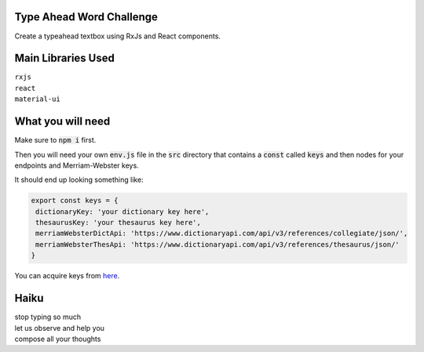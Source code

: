 Type Ahead Word Challenge
#########################

Create a typeahead textbox using RxJs and React components.


Main Libraries Used
###################

| ``rxjs``
| ``react``
| ``material-ui``


What you will need
##################

Make sure to :code:`npm i` first.

Then you will need your own :code:`env.js` file in the :code:`src` directory 
that contains a :code:`const` called :code:`keys` and then nodes for your 
endpoints and Merriam-Webster keys.

It should end up looking something like:

.. code-block:: javascript

   export const keys = {
    dictionaryKey: 'your dictionary key here',
    thesaurusKey: 'your thesaurus key here',
    merriamWebsterDictApi: 'https://www.dictionaryapi.com/api/v3/references/collegiate/json/',
    merriamWebsterThesApi: 'https://www.dictionaryapi.com/api/v3/references/thesaurus/json/'
   }
   
   
You can acquire keys from `here <https://dictionaryapi.com/>`_. 


Haiku
#####
| stop typing so much
| let us observe and help you
| compose all your thoughts
